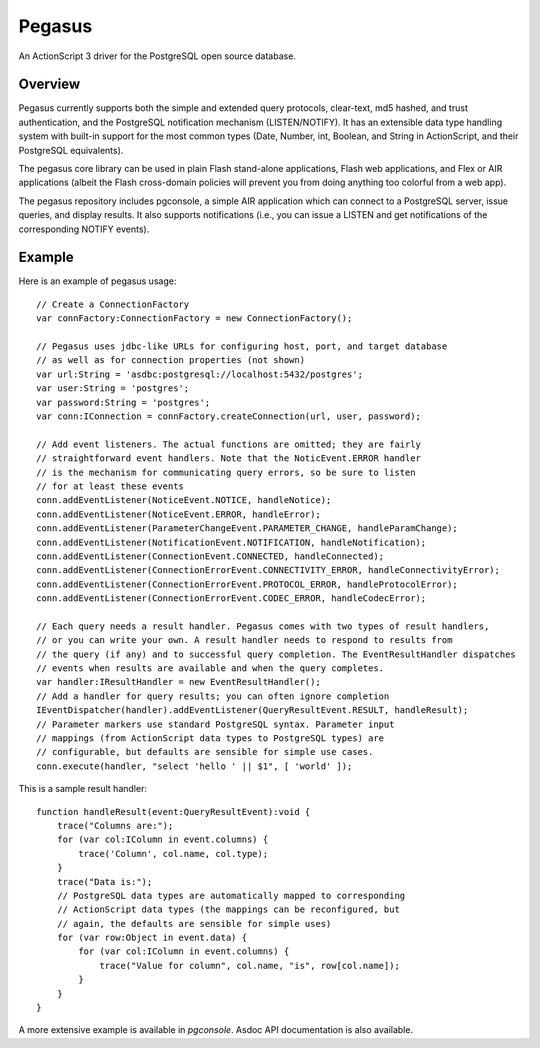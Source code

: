 Pegasus
^^^^^^^

An ActionScript 3 driver for the PostgreSQL open source database.


Overview
~~~~~~~~

Pegasus currently supports both the simple and extended query
protocols, clear-text, md5 hashed, and trust authentication, and the
PostgreSQL notification mechanism (LISTEN/NOTIFY). It has an
extensible data type handling system with built-in support for the
most common types (Date, Number, int, Boolean, and String in
ActionScript, and their PostgreSQL equivalents).

The pegasus core library can be used in plain Flash stand-alone
applications, Flash web applications, and Flex or AIR applications
(albeit the Flash cross-domain policies will prevent you from doing
anything too colorful from a web app).

The pegasus repository includes pgconsole, a simple AIR application
which can connect to a PostgreSQL server, issue queries, and display
results. It also supports notifications (i.e., you can issue a LISTEN
and get notifications of the corresponding NOTIFY events).


Example
~~~~~~~

Here is an example of pegasus usage:: 

    // Create a ConnectionFactory
    var connFactory:ConnectionFactory = new ConnectionFactory();

    // Pegasus uses jdbc-like URLs for configuring host, port, and target database
    // as well as for connection properties (not shown)
    var url:String = 'asdbc:postgresql://localhost:5432/postgres';
    var user:String = 'postgres';
    var password:String = 'postgres';
    var conn:IConnection = connFactory.createConnection(url, user, password);

    // Add event listeners. The actual functions are omitted; they are fairly
    // straightforward event handlers. Note that the NoticEvent.ERROR handler
    // is the mechanism for communicating query errors, so be sure to listen
    // for at least these events
    conn.addEventListener(NoticeEvent.NOTICE, handleNotice);
    conn.addEventListener(NoticeEvent.ERROR, handleError);
    conn.addEventListener(ParameterChangeEvent.PARAMETER_CHANGE, handleParamChange);
    conn.addEventListener(NotificationEvent.NOTIFICATION, handleNotification);
    conn.addEventListener(ConnectionEvent.CONNECTED, handleConnected);
    conn.addEventListener(ConnectionErrorEvent.CONNECTIVITY_ERROR, handleConnectivityError);
    conn.addEventListener(ConnectionErrorEvent.PROTOCOL_ERROR, handleProtocolError);
    conn.addEventListener(ConnectionErrorEvent.CODEC_ERROR, handleCodecError);

    // Each query needs a result handler. Pegasus comes with two types of result handlers,
    // or you can write your own. A result handler needs to respond to results from
    // the query (if any) and to successful query completion. The EventResultHandler dispatches
    // events when results are available and when the query completes.
    var handler:IResultHandler = new EventResultHandler();
    // Add a handler for query results; you can often ignore completion
    IEventDispatcher(handler).addEventListener(QueryResultEvent.RESULT, handleResult);
    // Parameter markers use standard PostgreSQL syntax. Parameter input
    // mappings (from ActionScript data types to PostgreSQL types) are
    // configurable, but defaults are sensible for simple use cases.
    conn.execute(handler, "select 'hello ' || $1", [ 'world' ]);

This is a sample result handler::

    function handleResult(event:QueryResultEvent):void {
    	trace("Columns are:");
        for (var col:IColumn in event.columns) {
	    trace('Column', col.name, col.type);
	}
	trace("Data is:");
	// PostgreSQL data types are automatically mapped to corresponding
	// ActionScript data types (the mappings can be reconfigured, but
	// again, the defaults are sensible for simple uses)
	for (var row:Object in event.data) {
	    for (var col:IColumn in event.columns) {
	    	trace("Value for column", col.name, "is", row[col.name]);
	    }
	}
    }

A more extensive example is available in `pgconsole`. Asdoc API
documentation is also available.
